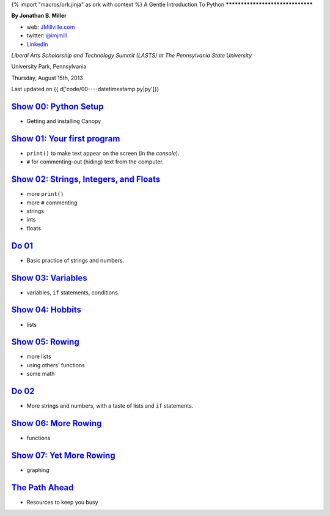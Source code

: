 {% import "macros/ork.jinja" as ork with context %}
A Gentle Introduction To Python
*********************************

**By Jonathan B. Miller**

* web: `JMillville.com <http://jmillville.com>`_
* twitter: `@imjmill <https://twitter.com/imjmill>`_
* `LinkedIn <http://linkedin.com/in/jmill>`_

*Liberal Arts Scholarship and Technology Summit (LASTS) at The Pennsylvania State University*

University Park, Pennsylvania

Thursday, August 15th, 2013

Last updated on {{ d['code/00----datetimestamp.py|py']}}


`Show 00: Python Setup <show00.html>`_
~~~~~~~~~~~~~~~~~~~~~~~~~~~~~~~~~~~~~~~~~~

* Getting and installing Canopy


`Show 01: Your first program <show01.html>`_
~~~~~~~~~~~~~~~~~~~~~~~~~~~~~~~~~~~~~~~~~~~~~~~~~~~

* ``print()`` to make text appear on the screen (in the *console*).
* ``#`` for commenting-out (hiding) text from the computer.

`Show 02: Strings, Integers, and Floats <show02.html>`_
~~~~~~~~~~~~~~~~~~~~~~~~~~~~~~~~~~~~~~~~~~~~~~~~~~~~~~~~~~~

* more ``print()``
* more ``#`` commenting
* strings
* ints
* floats

`Do 01 <code/do01.py>`_
~~~~~~~~~~~~~~~~~~~~~~~~~~~~~~

* Basic practice of strings and numbers.


`Show 03: Variables <show03.html>`_
~~~~~~~~~~~~~~~~~~~~~~~~~~~~~~~~~~~~~~~~

* variables, ``if`` statements, conditions.

`Show 04: Hobbits <show04.html>`_
~~~~~~~~~~~~~~~~~~~~~~~~~~~~~~~~~~~~~~

* lists

`Show 05: Rowing <show05.html>`_
~~~~~~~~~~~~~~~~~~~~~~~~~~~~~~~~~~

* more lists
* using others' functions
* some math

`Do 02 <code/do02.py>`_
~~~~~~~~~~~~~~~~~~~~~~~~~~~~~~

* More strings and numbers, with a taste of lists and ``if`` statements.


`Show 06: More Rowing <show06.html>`_
~~~~~~~~~~~~~~~~~~~~~~~~~~~~~~~~~~~~~~~~

* functions

`Show 07: Yet More Rowing <show07.html>`_
~~~~~~~~~~~~~~~~~~~~~~~~~~~~~~~~~~~~~~~~~~~~

* graphing


`The Path Ahead <next.html>`_
~~~~~~~~~~~~~~~~~~~~~~~~~~~~~~~

* Resources to keep you busy

